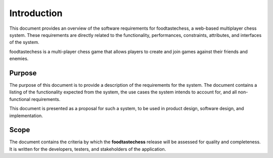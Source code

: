 Introduction
============

This document provides an overview of the software requirements for
foodtastechess, a web-based multiplayer chess system. These
requirements are directly related to the functionality, performances,
constraints, attributes, and interfaces of the system.

foodtastechess is a multi-player chess game that allows players to
create and join games against their friends and enemies.


Purpose
-------

The purpose of this document is to provide a description of the
requirements for the system. The document contains a listing of the
functionality expected from the system, the use cases the system
intends to account for, and all non-functional requirements.

This document is presented as a proposal for such a system, to be used
in product design, software design, and implementation.


Scope
-----

The document contains the criteria by which the **foodtastechess**
release will be assessed for quality and completeness. It is written
for the developers, testers, and stakeholders of the application.
